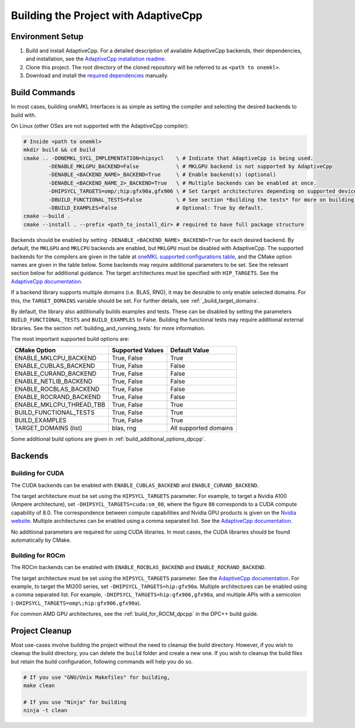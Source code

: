 .. _building_the_project_with_adaptivecpp:

Building the Project with AdaptiveCpp
=====================================

.. _build_setup_with_adaptivecpp:

Environment Setup
#################

#. 
   Build and install AdaptiveCpp. For a detailed description of available
   AdaptiveCpp backends, their dependencies, and installation, see the
   `AdaptiveCpp installation readme
   <https://github.com/AdaptiveCpp/AdaptiveCpp/blob/develop/doc/installing.md#compilation-flows>`_.

#. 
   Clone this project. The root directory of the cloned repository will be
   referred to as ``<path to onemkl>``.

#. 
   Download and install the `required dependencies
   <https://github.com/oneapi-src/oneMKL?tab=readme-ov-file#software-requirements>`_
   manually.

Build Commands
###############

In most cases, building oneMKL Interfaces is as simple as setting the compiler and
selecting the desired backends to build with.

On Linux (other OSes are not supported with the AdaptiveCpp compiler):

.. code-block:: bash

  # Inside <path to onemkl>
  mkdir build && cd build
  cmake .. -DONEMKL_SYCL_IMPLEMENTATION=hipsycl    \ # Indicate that AdaptiveCpp is being used.
          -DENABLE_MKLGPU_BACKEND=False            \ # MKLGPU backend is not supported by AdaptiveCpp
          -DENABLE_<BACKEND_NAME>_BACKEND=True     \ # Enable backend(s) (optional)
          -DENABLE_<BACKEND_NAME_2>_BACKEND=True   \ # Multiple backends can be enabled at once.
          -DHIPSYCL_TARGETS=omp/;hip:gfx90a,gfx906 \ # Set target architectures depending on supported devices.
          -DBUILD_FUNCTIONAL_TESTS=False           \ # See section *Building the tests* for more on building tests. True by default.
          -DBUILD_EXAMPLES=False                   # Optional: True by default.
  cmake --build .
  cmake --install . --prefix <path_to_install_dir> # required to have full package structure

Backends should be enabled by setting ``-DENABLE_<BACKEND_NAME>_BACKEND=True`` for
each desired backend. By default, the ``MKLGPU`` and ``MKLCPU`` backends are
enabled, but ``MKLGPU`` must be disabled with AdaptiveCpp. The supported
backends for the compilers are given in the table at `oneMKL supported
configurations table
<https://github.com/oneapi-src/oneMKL?tab=readme-ov-file#supported-configurations>`_,
and the CMake option names are given in the table below. Some backends may
require additional parameters to be set. See the relevant section below for
additional guidance. The target architectures must be specified with
``HIP_TARGETS``. See the `AdaptiveCpp documentation
<https://github.com/AdaptiveCpp/AdaptiveCpp/blob/develop/doc/using-hipsycl.md#adaptivecpp-targets-specification>`_.

If a backend library supports multiple domains (i.e. BLAS, RNG), it may be
desirable to only enable selected domains. For this, the ``TARGET_DOMAINS``
variable should be set. For further details, see :ref:`_build_target_domains`.

By default, the library also additionally builds examples and tests. These can
be disabled by setting the parameters ``BUILD_FUNCTIONAL_TESTS`` and
``BUILD_EXAMPLES`` to False. Building the functional tests may require additional
external libraries. See the section :ref:`building_and_running_tests` for more
information.

The most important supported build options are:

.. list-table::
   :header-rows: 1

   * - CMake Option
     - Supported Values
     - Default Value 
   * - ENABLE_MKLCPU_BACKEND
     - True, False
     - True      
   * - ENABLE_CUBLAS_BACKEND
     - True, False
     - False     
   * - ENABLE_CURAND_BACKEND
     - True, False
     - False     
   * - ENABLE_NETLIB_BACKEND
     - True, False
     - False     
   * - ENABLE_ROCBLAS_BACKEND
     - True, False
     - False     
   * - ENABLE_ROCRAND_BACKEND
     - True, False
     - False     
   * - ENABLE_MKLCPU_THREAD_TBB
     - True, False
     - True      
   * - BUILD_FUNCTIONAL_TESTS
     - True, False
     - True      
   * - BUILD_EXAMPLES
     - True, False
     - True      
   * - TARGET_DOMAINS (list)
     - blas, rng
     - All supported domains

Some additional build options are given in
:ref:`build_additional_options_dpcpp`.

Backends
########

.. _build_for_cuda_adaptivecpp:

Building for CUDA
~~~~~~~~~~~~~~~~~

The CUDA backends can be enabled with ``ENABLE_CUBLAS_BACKEND`` and
``ENABLE_CURAND_BACKEND``.

The target architecture must be set using the ``HIPSYCL_TARGETS`` parameter. For
example, to target a Nvidia A100 (Ampere architecture), set
``-DHIPSYCL_TARGETS=cuda:sm_80``, where the figure ``80`` corresponds to a CUDA
compute capability of 8.0. The correspondence between compute capabilities and
Nvidia GPU products is given on the `Nvidia website
<https://developer.nvidia.com/cuda-gpus>`_. Multiple architectures can be
enabled using a comma separated list. See the `AdaptiveCpp documentation
<https://github.com/AdaptiveCpp/AdaptiveCpp/blob/develop/doc/using-hipsycl.md#adaptivecpp-targets-specification>`_.

No additional parameters are required for using CUDA libraries. In most cases,
the CUDA libraries should be found automatically by CMake.

.. _build_for_rocm_adaptivecpp:

Building for ROCm
~~~~~~~~~~~~~~~~~

The ROCm backends can be enabled with ``ENABLE_ROCBLAS_BACKEND`` and
``ENABLE_ROCRAND_BACKEND``.

The target architecture must be set using the ``HIPSYCL_TARGETS`` parameter. See
the `AdaptiveCpp documentation
<https://github.com/AdaptiveCpp/AdaptiveCpp/blob/develop/doc/using-hipsycl.md#adaptivecpp-targets-specification>`_.
For example, to target the MI200 series, set ``-DHIPSYCL_TARGETS=hip:gfx90a``.
Multiple architectures can be enabled using a comma separated list. For example,
``-DHIPSYCL_TARGETS=hip:gfx906,gfx90a``, and multiple APIs with a semicolon
(``-DHIPSYCL_TARGETS=omp\;hip:gfx906,gfx90a``).

For common AMD GPU architectures, see the :ref:`build_for_ROCM_dpcpp` in the
DPC++ build guide.

.. _project_cleanup:

Project Cleanup
###############

Most use-cases involve building the project without the need to cleanup the
build directory. However, if you wish to cleanup the build directory, you can
delete the ``build`` folder and create a new one. If you wish to cleanup the
build files but retain the build configuration, following commands will help you
do so.

.. code-block:: sh

  # If you use "GNU/Unix Makefiles" for building,
  make clean

  # If you use "Ninja" for building
  ninja -t clean
